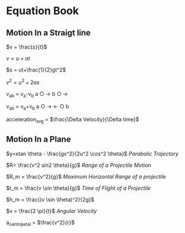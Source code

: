 * Equation Book

** Motion In a Straigt line

$v = \frac{s}{t}$

$v = u+at$

$s = ut+\frac{1}{2}gt^2$

$v^2 = u^2+2as$

v_{ab} = v_{a}-v_{b}
a $\bigcirc$ $\longrightarrow$  b $\bigcirc$ $\longrightarrow$

v_{ab} = v_{a}+v_{b}
a $\bigcirc$ $\longrightarrow$  $\longleftarrow$ $\bigcirc$ b

acceleration_{avg} = $\frac{\Delta Velocity}{\Delta time}$

** Motion In a Plane

$y=xtan \theta - \frac{gx^2}{2u^2 \cos^2 \theta}$
/Parabolic Trajectory/

$R= \frac{v^2 sin2 \theta}{g}$
/Range of a Projectile Motion/

$R_m = \frac{v^2}{g}$
/Maximum Horizontal Range of a projectile/

$t_m = \frac{v \sin \theta}{g}$
/Time of Flight of a Projectile/

$h_m = \frac{(v \sin \theta)^2}{2g}$

$v = \frac{2 \pi}{t}$
/Angular Velocity/

a_{centripetal} = $\frac{v^2}{r}$
